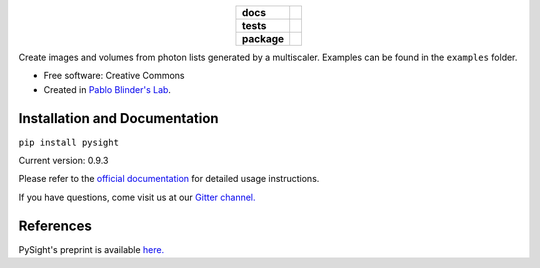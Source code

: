 .. image:: docs/pysight_logo.png
   :scale: 1
   :alt: PySight
.. start-badges

.. list-table::
    :stub-columns: 1
    :align: center

    * - docs
      - |docs| |gitter|
    * - tests
      - | |travis| |codecov|
    * - package
      - | |version| |wheel| |supported_versions|
        | |supported_implementations|

.. |docs| image:: https://readthedocs.org/projects/python-pysight/badge/?style=flat
    :target: https://readthedocs.org/projects/python-pysight
    :alt: Documentation Status

.. |gitter| image:: https://badges.gitter.im/python-pysight/gitter.png
			:target:  https://gitter.im/python-pysight/Lobby
			:alt: Gitter Chat

.. |travis| image:: https://travis-ci.org/PBLab/python-pysight.svg?branch=master
    :alt: Travis-CI Build Status
    :target: https://travis-ci.org/PBLab/python-pysight

.. |codecov| image:: https://codecov.io/github/PBLab/python-pysight/coverage.svg?branch=master
    :alt: Coverage Status
    :target: https://codecov.io/github/HagaiHargil/python-pysight

.. |version| image:: https://img.shields.io/pypi/v/pysight.svg
    :alt: PyPI Package latest release
    :target: https://pypi.python.org/pypi/pysight

.. |wheel| image:: https://img.shields.io/pypi/wheel/pysight.svg
    :alt: PyPI Wheel
    :target: https://pypi.python.org/pypi/pysight

.. |supported_versions| image:: https://img.shields.io/pypi/pyversions/pysight.svg
    :alt: Supported versions
    :target: https://pypi.python.org/pypi/pysight

.. |supported_implementations| image:: https://img.shields.io/pypi/implementation/pysight.svg
    :alt: Supported implementations
    :target: https://pypi.python.org/pypi/pysight


.. end-badges

Create images and volumes from photon lists generated by a multiscaler. Examples can be found in the ``examples`` folder.

* Free software: Creative Commons

* Created in `Pablo Blinder's Lab <http://pblab.tau.ac.il/en/>`_.


Installation and Documentation
==============================

``pip install pysight``

Current version: 0.9.3

Please refer to the `official documentation <https://python-pysight.readthedocs.io/>`_ for detailed usage instructions.

If you have questions, come visit us at our `Gitter channel. <https://gitter.im/python-pysight/Lobby>`_


References
==========

PySight's preprint is available `here. <https://doi.org/10.1101/316125>`_
